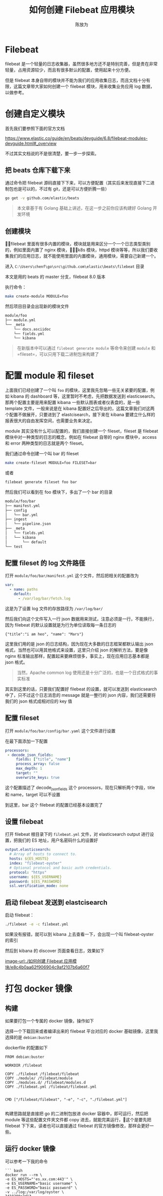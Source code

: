 #+TITLE: 如何创建 Filebeat 应用模块
#+AUTHOR: 陈放为

* Filebeat
 
filebeat 是一个轻量的日志收集器，虽然很多地方还不是特别完善，但是贵在非常轻量，占用资源较少，而且有很多默认的配置，使用起来十分方便。

但是 filebeat 本身自带的模块并不能为我们的应用收集日志，而且文档十分有限，这篇文章带大家如何创建一个 filebeat 模块，用来收集业务应用 log 数据，以做参考。

* 创建自定义模块

首先我们要参照下面的官方文档

[[https://www.elastic.co/guide/en/beats/devguide/6.8/filebeat-modules-devguide.html#_overview]]

不过其实文档说的不是很清楚，要一步一步探索。

** 把 beats 仓库下载下来

通过命令把 filebeat 源码直接下下来，可以方便配置（其实后来发现直接下二进制包也是可以的，不过有 git，还是可以方便折腾一些）

#+BEGIN_SRC bash
go get -v github.com/elastic/beats
#+END_SRC


#+BEGIN_QUOTE
本文章基于有 Golang 基础上讲述，在这一步之前你应该构建好 Golang 开发环境
#+END_QUOTE

** 创建模块
filebeat 里面有很多内置的模块，模块就是用来区分一个一个日志类型类别的，例如里面内置了 nginx 模块，k8s 模块，httpd 模块等等，所以我们要收集我们的应用日志，就不能使用里面的内置模块，通用模块，需要自己新建一个。

进入 =C:\Users\chenf\go\src\github.com\elastic\beats\filebeat= 目录


本文是用的 beats 的 master 分支，filebeat 8.0 版本

执行命令：

#+BEGIN_SRC bash
make create-module MODULE=foo
#+END_SRC

然后项目目录会出现新的模块文件

#+BEGIN_SRC bash
module/foo
├── module.yml
└── _meta
    └── docs.asciidoc
    └── fields.yml
    └── kibana
#+END_SRC

#+BEGIN_QUOTE
在新版本中可以通过 =filebeat generate module= 等命令来创建 =module= 和 =fileset=，可以只用下载二进制包来构建了
#+END_QUOTE

* 配置 module 和 fileset

上面我们已经创建了一个叫 =foo= 的模块，这里我先忽略一些无关紧要的配置，例如 kibana 的 dashboard 等，这里暂时不考虑，先把数据发送到 elasticsearch。那两个配置主要是用来配置  kibana 一些默认图表或者仪表盘的，是一些 template 文件，一般来说是在 kibana 配置好之后导出的，这篇文章我们对这两个配置不做展开，只要进到了 elastcisearch，接下来在 kibana 要建立什么样的报表很大的自由发挥空间，也需要业务来决定。

module 其实没有什么可以配置的，我们直接创建一个 fileset，fileset 是 filebeat 模块中对一种类型的日志的概念，例如在 filebeat 自带的 nginx 模块中，access 和 error 两种类型的日志就是两个 fileset。

我们通过命令创建一个叫 bar 的 fileset

#+BEGIN_SRC bash
make create-fileset MODULE=foo FILESET=bar
#+END_SRC

或者

#+BEGIN_SRC bash
filebeat generate fileset foo bar
#+END_SRC

然后我们可以看到在 foo 模块下，多出了一个 bar 的目录


#+BEGIN_SRC bash
module/foo/bar
├── manifest.yml
├── config
│   └── bar.yml
├── ingest
│   └── pipeline.json
├── _meta
│   └── fields.yml
│   └── kibana
│       └── default
└── test
#+END_SRC

** 配置 fileset 的 log 文件路径
打开 =module/foo/bar/manifest.yml= 这个文件，然后把相关的配置改为

#+BEGIN_SRC yaml
var:
  - name: paths
    default:
      - /var/log/bar/fetch.log
#+END_SRC

这是为了设置 log 文件的存放路径为 =/var/log/bar/=

然后我们向这个文件写入一行 json 数据用来测试，注意必须是一行，不能换行，因为 filebeat 的默认设置就是为行为单位读取每一条日志的

#+BEGIN_SRC
{"title":"i am heo", "name": "Mars"}
#+END_SRC

这里我们用的是 json 的日志结构，因为现在大多数的日志框架都默认输出 json 格式，当然也可以用其他格式来设置，这里只介绍 json 的解析方法，要是像 nginx 标准输出那样，配置起来要麻烦很多，事实上，现在应用日志基本都是 json 格式。

#+BEGIN_QUOTE
当然，Apache common log 使用还是十分广泛的，也是一个日式格式的事实标准
#+END_QUOTE

其实到这里的话，只要我们配置好 filebeat 的设置，就可以发送到 elasticsearch 中了，只不过这个日志消息的 message 就是一整行的 json 内容，我们还需要将我们的 json 格式成相对应的 key 值

** 配置 fileset 

打开 =module/foo/bar/config/bar.yaml= 这个文件进行设置

在最下面添加一下配置

#+BEGIN_SRC yaml
processors:
 - decode_json_fields:
     fields: ["title", "name"]
     process_array: false
     max_depth: 1
     target: ""
     overwrite_keys: true
#+END_SRC

这个配置描述了 decode_json_fields 这个 processors，现在只解析两个字段，title 和 name，target 可以不设置

到这里，bar 这个 filebeat 的配置已经基本设置完了

** 设置 filebeat 

打开 filebeat 根目录下的 =filebeat.yml= 文件，对 elasticsearch output 进行设置，把我们的 ES 地址，用户名密码什么的设置好

#+BEGIN_SRC yaml
output.elasticsearch:
  # Array of hosts to connect to.
  hosts: ${ES_HOSTS}
  index: "filebeat-oyster"
  # Optional protocol and basic auth credentials.
  protocol: "https"
  username: ${ES_USERNAME}
  password: ${ES_PASSWORD}
  ssl.verification_mode: none
#+END_SRC

** 启动 filebeat 发送到 elastcisearch

启动 filebeat：

#+BEGIN_SRC bash
./filebeat -e -c filebeat.yml
#+END_SRC

如果没有报错，就可以到 kibana 上去查看一下，会出现一个叫 filebeat-oyster 的索引

然后到 kibana 的 discover 页面查看日志，效果如下

[[image-url:./如何创建 Filebeat 应用模块/e8c4b0aa62f906904c9af2107b6a60f7]]

* 打包 docker 镜像

** 构建
如果要打包一个专属的 docker 镜像，操作如下

选择一个下载回来或者编译出来的 filebeat 平台对应的 docker 基础镜像，这里我选择的是 =debian:buster=

dockerfile 的配置如下

#+BEGIN_SRC Dockefile
FROM debian:buster

WORKDIR /filebeat

COPY ./filebeat /filebeat/filebeat
COPY ./module/ /filebeat/module
COPY ./modules.d/ /filebeat/modules.d
COPY ./filebeat.yml /filebeat/filebeat.yml


CMD ["/filebeat/filebeat", "-e", "-c", "./filebeat.yml"]

#+END_SRC

构建思路就是直接把 go 的二进制包放进 docker 容器中，即可运行，然后把 module 等这些配置文件夹文件都 copy 进去，就能完美运行，这个是要先把 filebeat 下下来，读者也可以直接通过 filebeat 的官方镜像修改，那样会更好一些。

** 运行 docker 镜像

可以参考一下我的命令

#+BEGIN_SRC
``` bash
docker run --rm \
-e ES_HOSTS="'es.xx.com:443'" \
-e ES_USERNAME="basic username" \
-e ES_PASSWORD="basic password" \
-v ../log:/var/log/oyster \
2418200a2d13
```

#+END_SRC

* FAQ

** 模板配置冲突
当时我卡在这一步很久，不知道为什么自动覆盖模板不生效，导致发送数据给 ES 失败，要手工加载一下模板

#+BEGIN_SRC bash
./filebeat export template > filebeat.template.json
#+END_SRC

#+BEGIN_SRC bash
 curl -X PUT "http://192.168.50.xxx:9200/_template/filebeat-test" -H 'Content-Type: application/json' -d@filebeat.template.json
#+END_SRC

上面 filebeat-test 是 filebeat 里面设置的 index 名

* 源码
最后附上我写这篇文章时候实战的 filebeat 配置代码 https://github.com/fwchen/oyster/tree/filebeat-archive/filebeat ，这个 filebeat 主要就是读取 server (nodejs) 出来的 log 文件，然后通过 filebeat 发送到 elastcisearch 上

* 参考文章
1. https://www.elastic.co/cn/blog/structured-logging-filebeat
2. https://www.elastic.co/guide/en/beats/devguide/current/filebeat-modules-devguide.html